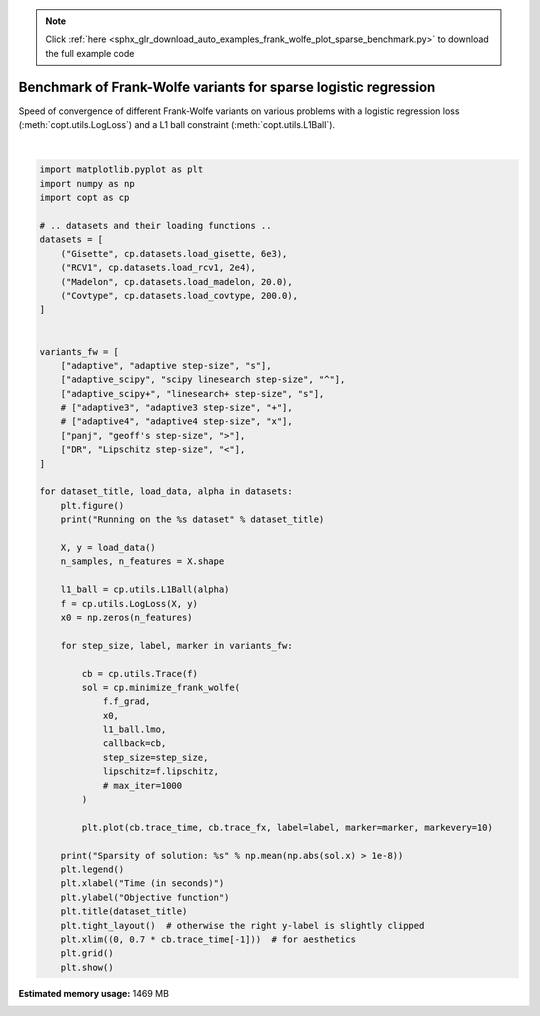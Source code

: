 .. note::
    :class: sphx-glr-download-link-note

    Click :ref:`here <sphx_glr_download_auto_examples_frank_wolfe_plot_sparse_benchmark.py>` to download the full example code
.. rst-class:: sphx-glr-example-title

.. _sphx_glr_auto_examples_frank_wolfe_plot_sparse_benchmark.py:


Benchmark of Frank-Wolfe variants for sparse logistic regression
================================================================

Speed of convergence of different Frank-Wolfe variants on various
problems with a logistic regression loss (:meth:`copt.utils.LogLoss`)
and a L1 ball constraint (:meth:`copt.utils.L1Ball`).



.. rst-class:: sphx-glr-horizontal


    *

      .. image:: /auto_examples/frank_wolfe/images/sphx_glr_plot_sparse_benchmark_001.png
            :class: sphx-glr-multi-img

    *

      .. image:: /auto_examples/frank_wolfe/images/sphx_glr_plot_sparse_benchmark_002.png
            :class: sphx-glr-multi-img

    *

      .. image:: /auto_examples/frank_wolfe/images/sphx_glr_plot_sparse_benchmark_003.png
            :class: sphx-glr-multi-img

    *

      .. image:: /auto_examples/frank_wolfe/images/sphx_glr_plot_sparse_benchmark_004.png
            :class: sphx-glr-multi-img


.. rst-class:: sphx-glr-script-out

 Out:

 .. code-block:: none

    Running on the Gisette dataset
    /usr/local/google/home/pedregosa/dev/copt/copt/frank_wolfe.py:115: RuntimeWarning: Exhausted line search iterations in minimize_frank_wolfe
      "Exhausted line search iterations in minimize_frank_wolfe", RuntimeWarning
    Sparsity of solution: 0.0034
    Running on the RCV1 dataset
    Sparsity of solution: 0.0006774494029977136
    Running on the Madelon dataset
    Sparsity of solution: 0.248
    Running on the Covtype dataset
    /usr/local/google/home/pedregosa/dev/copt/copt/frank_wolfe.py:115: RuntimeWarning: Exhausted line search iterations in minimize_frank_wolfe
      "Exhausted line search iterations in minimize_frank_wolfe", RuntimeWarning
    Sparsity of solution: 0.25925925925925924





|


.. code-block:: default

    import matplotlib.pyplot as plt
    import numpy as np
    import copt as cp

    # .. datasets and their loading functions ..
    datasets = [
        ("Gisette", cp.datasets.load_gisette, 6e3),
        ("RCV1", cp.datasets.load_rcv1, 2e4),
        ("Madelon", cp.datasets.load_madelon, 20.0),
        ("Covtype", cp.datasets.load_covtype, 200.0),
    ]


    variants_fw = [
        ["adaptive", "adaptive step-size", "s"],
        ["adaptive_scipy", "scipy linesearch step-size", "^"],
        ["adaptive_scipy+", "linesearch+ step-size", "s"],
        # ["adaptive3", "adaptive3 step-size", "+"],
        # ["adaptive4", "adaptive4 step-size", "x"],
        ["panj", "geoff's step-size", ">"],
        ["DR", "Lipschitz step-size", "<"],
    ]

    for dataset_title, load_data, alpha in datasets:
        plt.figure()
        print("Running on the %s dataset" % dataset_title)

        X, y = load_data()
        n_samples, n_features = X.shape

        l1_ball = cp.utils.L1Ball(alpha)
        f = cp.utils.LogLoss(X, y)
        x0 = np.zeros(n_features)

        for step_size, label, marker in variants_fw:

            cb = cp.utils.Trace(f)
            sol = cp.minimize_frank_wolfe(
                f.f_grad,
                x0,
                l1_ball.lmo,
                callback=cb,
                step_size=step_size,
                lipschitz=f.lipschitz,
                # max_iter=1000
            )

            plt.plot(cb.trace_time, cb.trace_fx, label=label, marker=marker, markevery=10)

        print("Sparsity of solution: %s" % np.mean(np.abs(sol.x) > 1e-8))
        plt.legend()
        plt.xlabel("Time (in seconds)")
        plt.ylabel("Objective function")
        plt.title(dataset_title)
        plt.tight_layout()  # otherwise the right y-label is slightly clipped
        plt.xlim((0, 0.7 * cb.trace_time[-1]))  # for aesthetics
        plt.grid()
        plt.show()


.. rst-class:: sphx-glr-timing

   **Total running time of the script:** ( 46 minutes  47.690 seconds)

**Estimated memory usage:**  1469 MB


.. _sphx_glr_download_auto_examples_frank_wolfe_plot_sparse_benchmark.py:


.. only :: html

 .. container:: sphx-glr-footer
    :class: sphx-glr-footer-example



  .. container:: sphx-glr-download

     :download:`Download Python source code: plot_sparse_benchmark.py <plot_sparse_benchmark.py>`



  .. container:: sphx-glr-download

     :download:`Download Jupyter notebook: plot_sparse_benchmark.ipynb <plot_sparse_benchmark.ipynb>`


.. only:: html

 .. rst-class:: sphx-glr-signature

    `Gallery generated by Sphinx-Gallery <https://sphinx-gallery.github.io>`_
